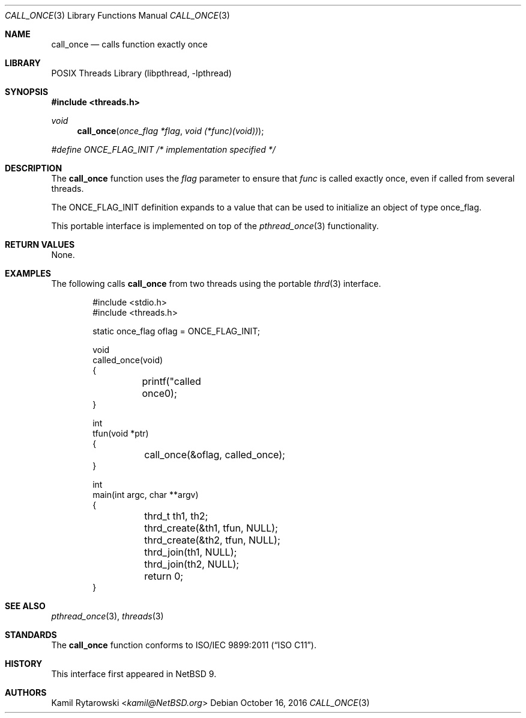 .\"	$NetBSD$
.\"
.\" Copyright (c) 2016 The NetBSD Foundation, Inc.
.\" All rights reserved.
.\"
.\" This code is derived from software contributed to The NetBSD Foundation
.\" by Kamil Rytarowski.
.\"
.\" Redistribution and use in source and binary forms, with or without
.\" modification, are permitted provided that the following conditions
.\" are met:
.\" 1. Redistributions of source code must retain the above copyright
.\"    notice, this list of conditions and the following disclaimer.
.\" 2. Redistributions in binary form must reproduce the above copyright
.\"    notice, this list of conditions and the following disclaimer in the
.\"    documentation and/or other materials provided with the distribution.
.\"
.\" THIS SOFTWARE IS PROVIDED BY THE NETBSD FOUNDATION, INC. AND CONTRIBUTORS
.\" ``AS IS'' AND ANY EXPRESS OR IMPLIED WARRANTIES, INCLUDING, BUT NOT LIMITED
.\" TO, THE IMPLIED WARRANTIES OF MERCHANTABILITY AND FITNESS FOR A PARTICULAR
.\" PURPOSE ARE DISCLAIMED.  IN NO EVENT SHALL THE FOUNDATION OR CONTRIBUTORS
.\" BE LIABLE FOR ANY DIRECT, INDIRECT, INCIDENTAL, SPECIAL, EXEMPLARY, OR
.\" CONSEQUENTIAL DAMAGES (INCLUDING, BUT NOT LIMITED TO, PROCUREMENT OF
.\" SUBSTITUTE GOODS OR SERVICES; LOSS OF USE, DATA, OR PROFITS; OR BUSINESS
.\" INTERRUPTION) HOWEVER CAUSED AND ON ANY THEORY OF LIABILITY, WHETHER IN
.\" CONTRACT, STRICT LIABILITY, OR TORT (INCLUDING NEGLIGENCE OR OTHERWISE)
.\" ARISING IN ANY WAY OUT OF THE USE OF THIS SOFTWARE, EVEN IF ADVISED OF THE
.\" POSSIBILITY OF SUCH DAMAGE.
.\"
.Dd October 16, 2016
.Dt CALL_ONCE 3
.Os
.Sh NAME
.Nm call_once
.Nd calls function exactly once
.Sh LIBRARY
.Lb libpthread
.Sh SYNOPSIS
.In threads.h
.Ft void
.Fn call_once "once_flag *flag" "void (*func)(void))"
.Vt #define ONCE_FLAG_INIT /* implementation specified */
.Sh DESCRIPTION
The
.Nm
function uses the
.Fa flag
parameter to ensure that
.Fa func
is called exactly once,
even if called from several threads.
.Pp
The
.Dv ONCE_FLAG_INIT
definition expands to a value that can be used to initialize an object of type
.Dv once_flag .
.Pp
This portable interface is implemented on top of the
.Xr pthread_once 3
functionality.
.Sh RETURN VALUES
None.
.Sh EXAMPLES
The following calls
.Nm
from two threads using the portable
.Xr thrd 3
interface.
.Bd -literal -offset indent
#include <stdio.h>
#include <threads.h>

static once_flag oflag = ONCE_FLAG_INIT;

void
called_once(void)
{
	printf("called once\n");
}

int
tfun(void *ptr)
{
	call_once(&oflag, called_once);
}

int
main(int argc, char **argv)
{
	thrd_t th1, th2;

	thrd_create(&th1, tfun, NULL);
	thrd_create(&th2, tfun, NULL);

	thrd_join(th1, NULL);
	thrd_join(th2, NULL);

	return 0;
}
.Ed
.Sh SEE ALSO
.Xr pthread_once 3 ,
.Xr threads 3
.Sh STANDARDS
The
.Nm
function conforms to
.St -isoC-2011 .
.Sh HISTORY
This interface first appeared in
.Nx 9 .
.Sh AUTHORS
.An Kamil Rytarowski Aq Mt kamil@NetBSD.org
